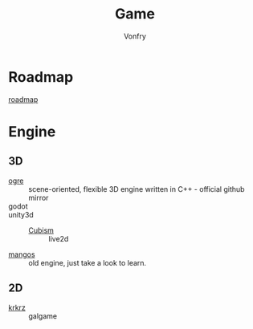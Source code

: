 #+title: Game
#+author: Vonfry


* Roadmap
 - [[https://github.com/miloyip/game-programmer][roadmap]] ::
* Engine
** 3D
   - [[https://github.com/OGRECave/ogre][ogre]] :: scene-oriented, flexible 3D engine written in C++ - official github mirror
   - godot ::
   - unity3d ::
       + [[https://github.com/Live2D/CubismUnityComponents][Cubism]] :: live2d
   - [[https://github.com/mangos/MaNGOS][mangos]] :: old engine, just take a look to learn.

** 2D
   - [[https://github.com/krkrz/krkrz][krkrz]] :: galgame
